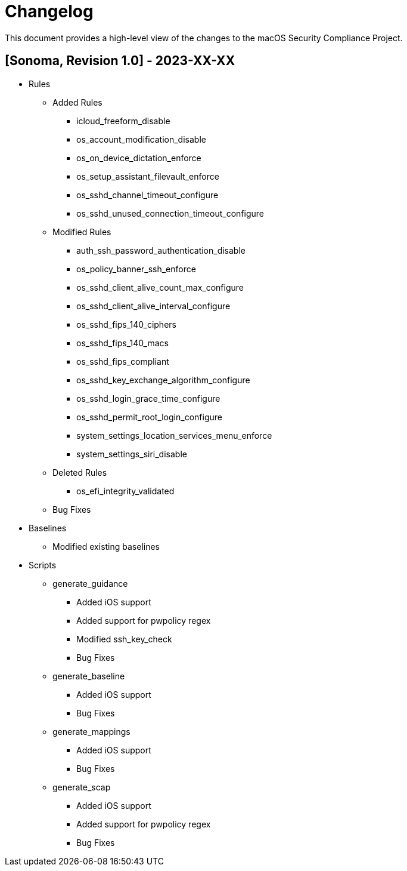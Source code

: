 = Changelog

This document provides a high-level view of the changes to the macOS Security Compliance Project.

== [Sonoma, Revision 1.0] - 2023-XX-XX

* Rules
** Added Rules
*** icloud_freeform_disable
*** os_account_modification_disable
*** os_on_device_dictation_enforce
*** os_setup_assistant_filevault_enforce
*** os_sshd_channel_timeout_configure
*** os_sshd_unused_connection_timeout_configure
** Modified Rules
*** auth_ssh_password_authentication_disable
*** os_policy_banner_ssh_enforce
*** os_sshd_client_alive_count_max_configure
*** os_sshd_client_alive_interval_configure
*** os_sshd_fips_140_ciphers
*** os_sshd_fips_140_macs
*** os_sshd_fips_compliant
*** os_sshd_key_exchange_algorithm_configure
*** os_sshd_login_grace_time_configure
*** os_sshd_permit_root_login_configure
*** system_settings_location_services_menu_enforce
*** system_settings_siri_disable
** Deleted Rules
*** os_efi_integrity_validated
** Bug Fixes

* Baselines
** Modified existing baselines

* Scripts
** generate_guidance
*** Added iOS support
*** Added support for pwpolicy regex
*** Modified ssh_key_check
*** Bug Fixes
** generate_baseline
*** Added iOS support
*** Bug Fixes
** generate_mappings
*** Added iOS support
*** Bug Fixes
** generate_scap
*** Added iOS support
*** Added support for pwpolicy regex
*** Bug Fixes
